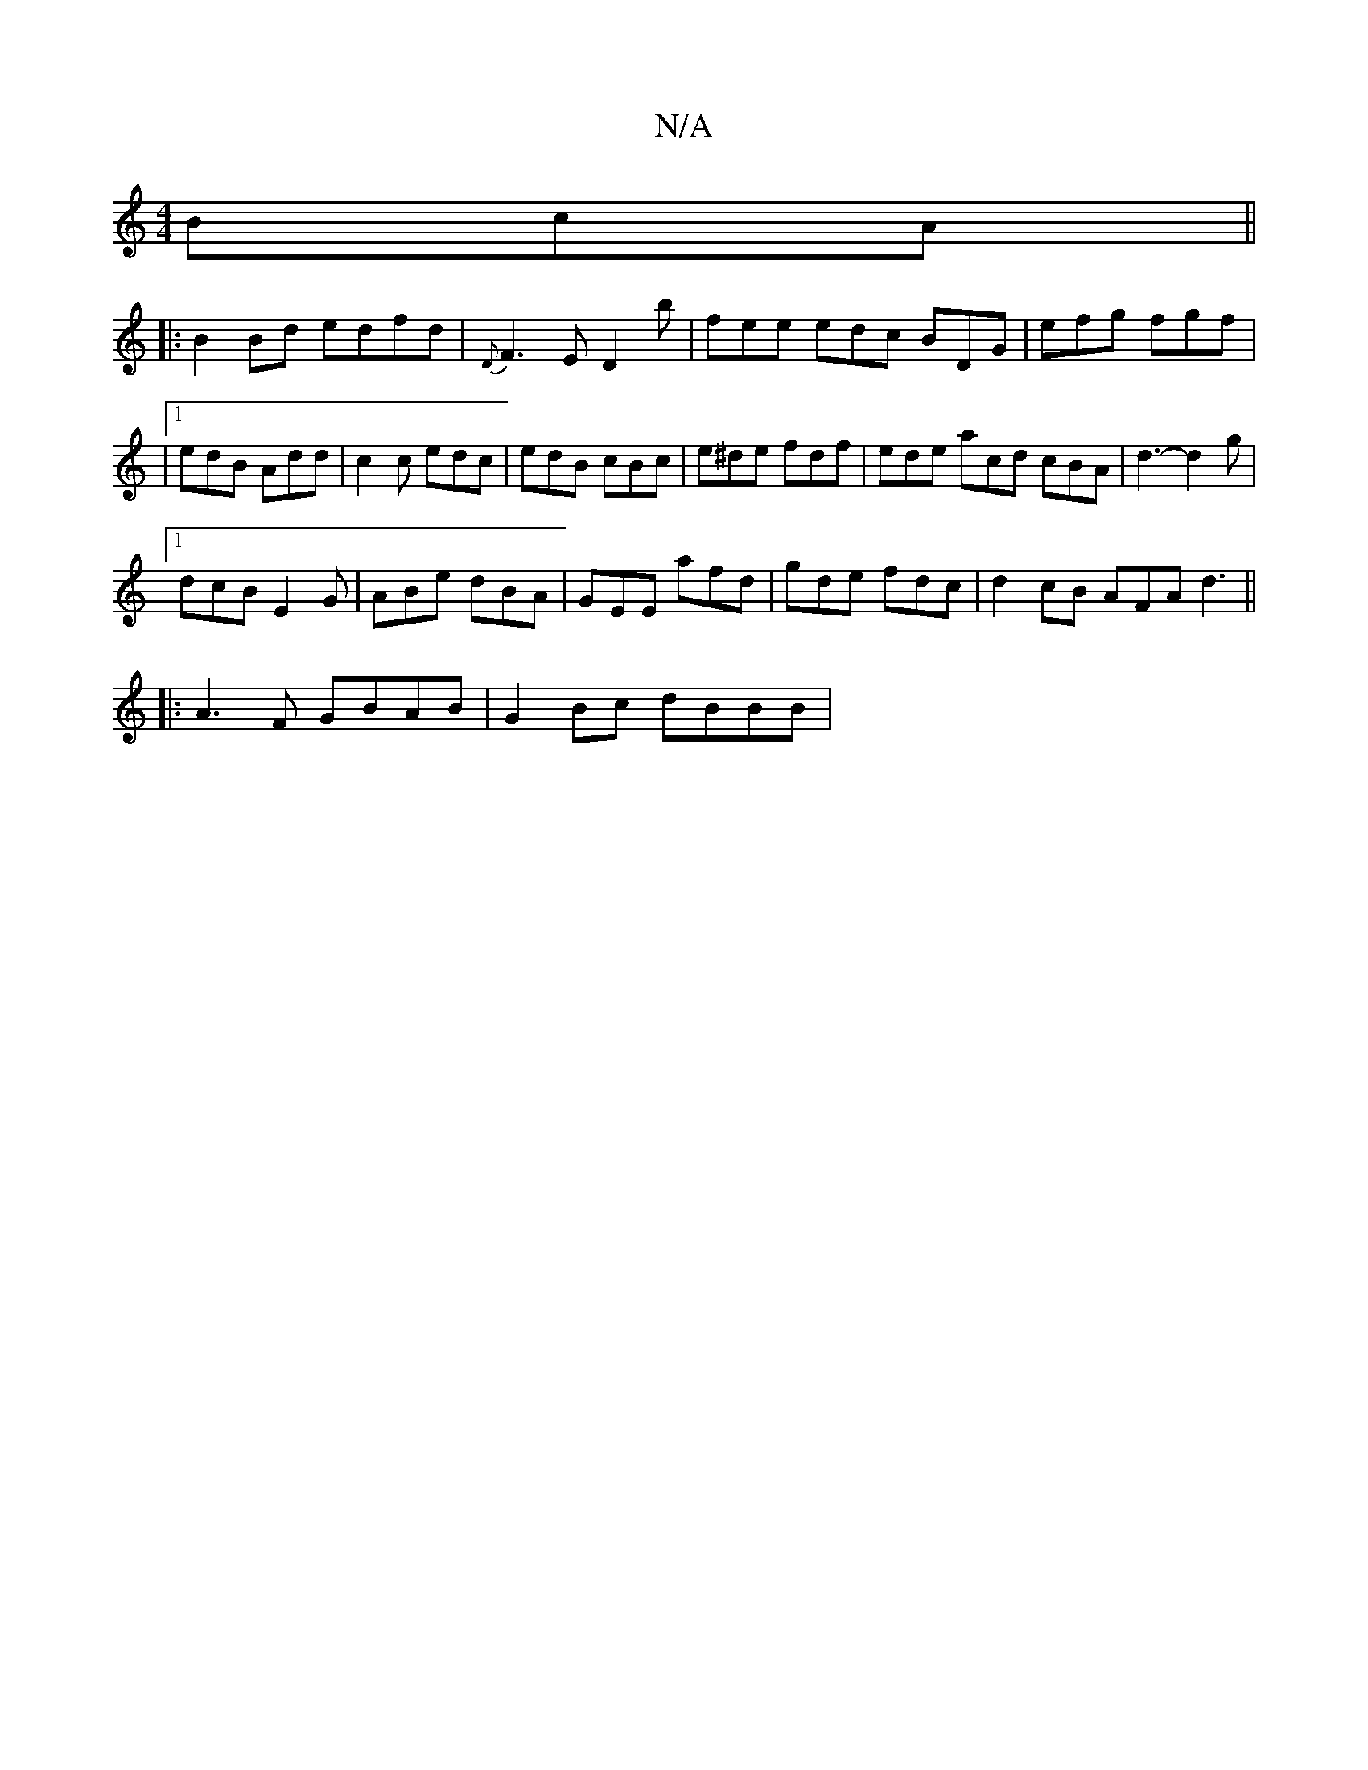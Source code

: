 X:1
T:N/A
M:4/4
R:N/A
K:Cmajor
3BcA||
|:B2Bd edfd|{D}F3 E D2 b | fee edc BDG | efg fgf |
|1edB Add | c2 c edc|edB cBc|e^de fdf | ede acd cBA | d3-d2g |
[1 dcB E2G | ABe dBA | GEE afd | gde fdc | d2 cB AFA d3||
|:A3F GBAB|G2Bc dBBB|